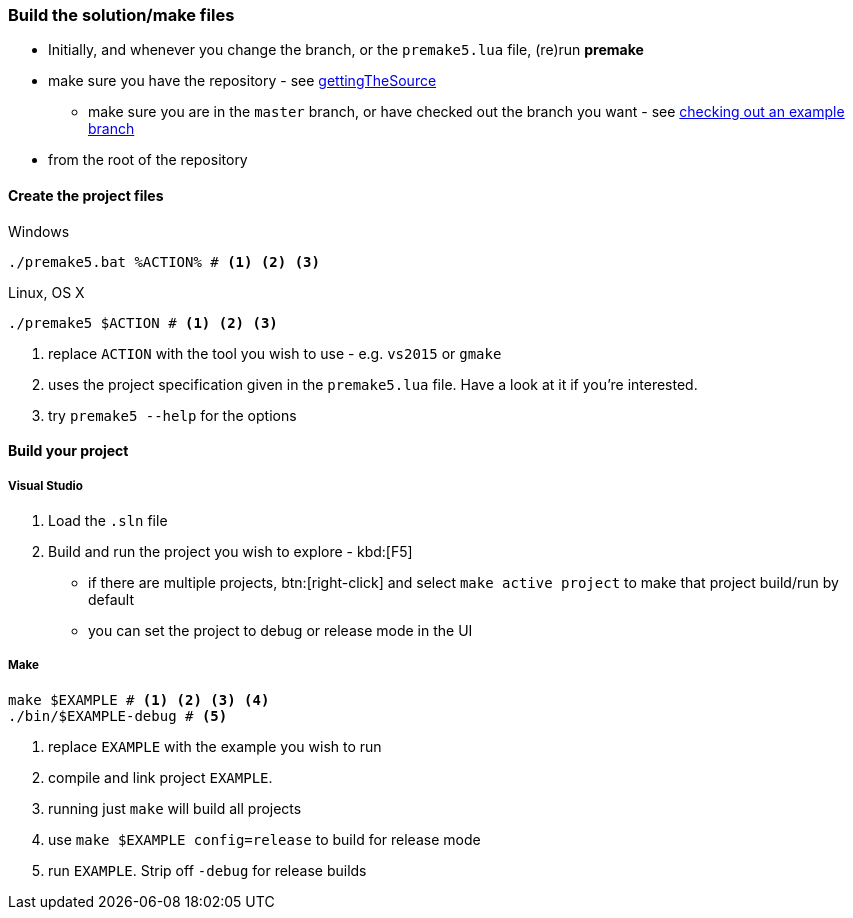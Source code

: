 === Build the solution/make files

* Initially, and whenever you change the branch, or the `premake5.lua` file, (re)run *premake*

* make sure you have the repository - see <<gettingTheSource, gettingTheSource>>
  ** make sure you are in the `master` branch, or have checked out the branch you want - see <<checkingOutAnExampleBranch, checking out an example branch>>
* from the root of the repository

==== Create the project files

.Windows
[source, bat]
----
./premake5.bat %ACTION% # <1> <2> <3>
----

.Linux, OS X
[source, bash]
----
./premake5 $ACTION # <1> <2> <3>
----

<1> replace `ACTION` with the tool you wish to use - e.g. `vs2015` or `gmake`
<2> uses the project specification given in the `premake5.lua` file. Have a look at it if you're interested.
<3> try `premake5 --help` for the options

==== Build your project

===== Visual Studio

1. Load the `.sln` file
2. Build and run the project you wish to explore - kbd:[F5]

  ** if there are multiple projects, btn:[right-click] and select `make active project` to make that project build/run by default
  ** you can set the project to debug or release mode in the UI

===== Make

[source, bash]
----
make $EXAMPLE # <1> <2> <3> <4>
./bin/$EXAMPLE-debug # <5>
----
<1> replace `EXAMPLE` with the example you wish to run
<2> compile and link project `EXAMPLE`.
<3> running just `make` will build all projects
<4> use `make $EXAMPLE config=release` to build for release mode
<5> run `EXAMPLE`. Strip off `-debug` for release builds
